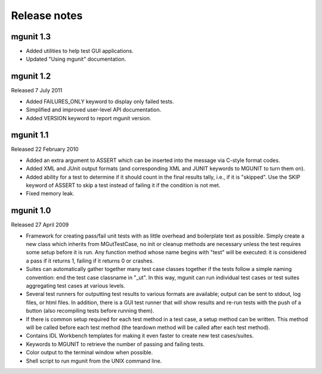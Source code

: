 -------------
Release notes
-------------


mgunit 1.3
----------

* Added utilities to help test GUI applications.

* Updated "Using mgunit" documentation.


mgunit 1.2
----------
Released 7 July 2011

* Added FAILURES_ONLY keyword to display only failed tests.

* Simplified and improved user-level API documentation.

* Added VERSION keyword to report mgunit version.


mgunit 1.1
----------
Released 22 February 2010

* Added an extra argument to ASSERT which can be inserted into the
  message via C-style format codes.

* Added XML and JUnit output formats (and corresponding XML and JUNIT keywords 
  to MGUNIT to turn them on).
  
* Added ability for a test to determine if it should count in the
  final results tally, i.e., if it is "skipped". Use the SKIP keyword
  of ASSERT to skip a test instead of failing it if the condition is
  not met.

* Fixed memory leak.

  
mgunit 1.0
----------
Released 27 April 2009

* Framework for creating pass/fail unit tests with as little overhead and
  boilerplate text as possible. Simply create a new class which inherits from
  MGutTestCase, no init or cleanup methods are necessary unless the test
  requires some setup before it is run. Any function method whose name begins
  with "test" will be executed: it is considered a pass if it returns 1,
  failing if it returns 0 or crashes.

* Suites can automatically gather together many test case classes together if
  the tests follow a simple naming convention: end the test case classname in
  "_ut". In this way, mgunit can run individual test cases or test suites
  aggregating test cases at various levels.

* Several test runners for outputting test results to various formats are
  available; output can be sent to stdout, log files, or html files. In
  addition, there is a GUI test runner that will show results and re-run tests
  with the push of a button (also recompiling tests before running them).

* If there is common setup required for each test method in a test case, a
  setup method can be written. This method will be called before each test
  method (the teardown method will be called after each test method).

* Contains IDL Workbench templates for making it even faster to create new
  test cases/suites.
  
* Keywords to MGUNIT to retrieve the number of passing and failing tests.

* Color output to the terminal window when possible.

* Shell script to run mgunit from the UNIX command line.
